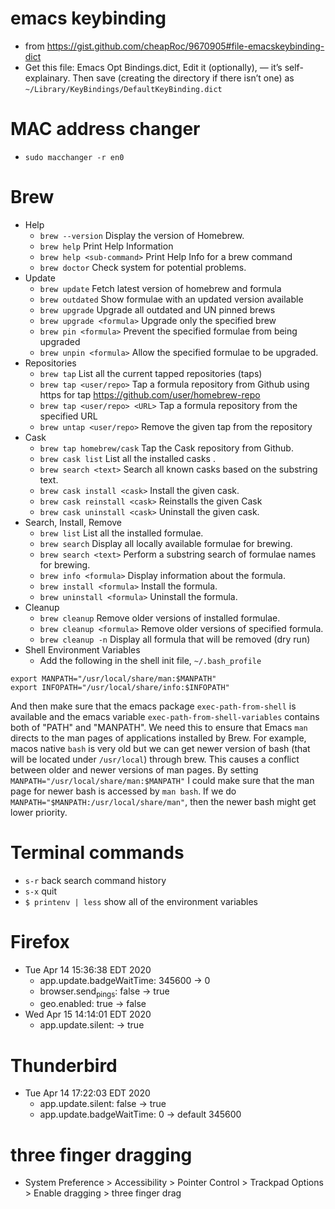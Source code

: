 * emacs keybinding
 - from https://gist.github.com/cheapRoc/9670905#file-emacskeybinding-dict
 - Get this file: Emacs Opt Bindings.dict, Edit it (optionally), — it’s self-explainary. Then save (creating the directory if there isn’t one) as ~~/Library/KeyBindings/DefaultKeyBinding.dict~

* MAC address changer
 - ~sudo macchanger -r en0~

* Brew
  + Help
    - ~brew --version~ Display the version of Homebrew.
    - ~brew help~ Print Help Information
    - ~brew help <sub-command>~ Print Help Info for a brew command
    - ~brew doctor~ Check system for potential problems.
  + Update
    - ~brew update~ Fetch latest version of homebrew and formula
    - ~brew outdated~ Show formulae with an updated version available
    - ~brew upgrade~ Upgrade all outdated and UN pinned brews
    - ~brew upgrade <formula>~ Upgrade only the specified brew
    - ~brew pin <formula>~ Prevent the specified formulae from being upgraded
    - ~brew unpin <formula>~ Allow the specified formulae to be upgraded.
  + Repositories
    - ~brew tap~ List all the current tapped repositories (taps)
    - ~brew tap <user/repo>~ Tap a formula repository from Github using https for tap https://github.com/user/homebrew-repo
    - ~brew tap <user/repo> <URL>~ Tap a formula repository from the specified URL
    - ~brew untap <user/repo>~ Remove the given tap from the repository
  + Cask
    - ~brew tap homebrew/cask~ Tap the Cask repository from Github.
    - ~brew cask list~ List all the installed casks .
    - ~brew search <text>~ Search all known casks based on the substring text.
    - ~brew cask install <cask>~ Install the given cask.
    - ~brew cask reinstall <cask>~ Reinstalls the given Cask
    - ~brew cask uninstall <cask>~ Uninstall the given cask.
  + Search, Install, Remove
    - ~brew list~ List all the installed formulae.
    - ~brew search~ Display all locally available formulae for brewing.
    - ~brew search <text>~ Perform a substring search of formulae names for brewing.
    - ~brew info <formula>~ Display information about the formula.
    - ~brew install <formula>~ Install the formula.
    - ~brew uninstall <formula>~ Uninstall the formula.
  + Cleanup
    - ~brew cleanup~ Remove older versions of installed formulae.
    - ~brew cleanup <formula>~ Remove older versions of specified formula.
    - ~brew cleanup -n~ Display all formula that will be removed (dry run)
  + Shell Environment Variables
    - Add the following in the shell init file, ~~/.bash_profile~
  #+BEGIN_SRC shell
export MANPATH="/usr/local/share/man:$MANPATH"
export INFOPATH="/usr/local/share/info:$INFOPATH"
  #+END_SRC
      And then make sure that the emacs package ~exec-path-from-shell~ is available and the emacs variable ~exec-path-from-shell-variables~ contains both of "PATH" and "MANPATH". We need this to ensure that Emacs ~man~ directs to the man pages of applications installed by Brew.
      For example, macos native ~bash~ is very old but we can get newer version of bash (that will be located under ~/usr/local~) through brew. This causes a conflict between older and newer versions of man pages. By setting ~MANPATH="/usr/local/share/man:$MANPATH"~ I could make sure that the man page for newer bash is accessed by ~man bash~. If we do ~MANPATH="$MANPATH:/usr/local/share/man"~, then the newer bash might get lower priority.
* Terminal commands
  - ~s-r~ back search command history
  - ~s-x~ quit
  - ~$ printenv | less~ show all of the environment variables
* Firefox
  + Tue Apr 14 15:36:38 EDT 2020
    - app.update.badgeWaitTime: 345600 -> 0
    - browser.send_pings: false -> true
    - geo.enabled: true -> false
  + Wed Apr 15 14:14:01 EDT 2020
    - app.update.silent: -> true
* Thunderbird
  + Tue Apr 14 17:22:03 EDT 2020
    - app.update.silent: false -> true
    - app.update.badgeWaitTime: 0 -> default 345600
* three finger dragging
  - System Preference > Accessibility > Pointer Control > Trackpad Options > Enable dragging > three finger drag
